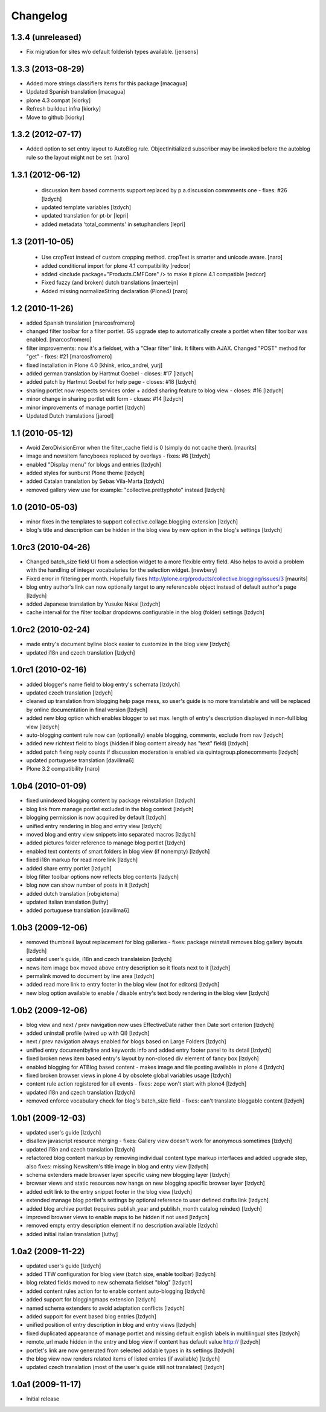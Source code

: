 Changelog
=========

1.3.4 (unreleased)
~~~~~~~~~~~~~~~~~~

- Fix migration for sites w/o default folderish types available.
  [jensens]


1.3.3 (2013-08-29)
~~~~~~~~~~~~~~~~~~

- Added more strings classifiers items for this package
  [macagua]

- Updated Spanish translation
  [macagua]

- plone 4.3 compat
  [kiorky]

- Refresh buildout infra
  [kiorky]

- Move to github
  [kiorky]


1.3.2 (2012-07-17)
~~~~~~~~~~~~~~~~~~

- Added option to set entry layout to AutoBlog rule. ObjectInitialized subscriber may be
  invoked before the autoblog rule so the layout might not be set.
  [naro]


1.3.1 (2012-06-12)
~~~~~~~~~~~~~~~~~~

 - discussion Item based comments support replaced by p.a.discussion commments one - fixes: #26
   [lzdych]

 - updated template variables [lzdych]

 - updated translation for pt-br [lepri]

 - added metadata 'total_comments' in setuphandlers [lepri]

1.3 (2011-10-05)
~~~~~~~~~~~~~~~~

 - Use cropText instead of custom cropping method. cropText is smarter and unicode aware.
   [naro]
 - added conditional import for plone 4.1 compatibility
   [redcor]

 - added <include package="Products.CMFCore" /> to make it plone 4.1 compatible
   [redcor]

 - Fixed fuzzy (and broken) dutch translations
   [maerteijn]

 - Added missing normalizeString declaration (Plone4)
   [naro]

1.2 (2010-11-26)
~~~~~~~~~~~~~~~~~~~

- added Spanish translation [marcosfromero]
- changed filter toolbar for a filter portlet. GS upgrade step to automatically create a portlet when filter
  toolbar was enabled. [marcosfromero]
- filter improvements: now it's a fieldset, with a "Clear filter" link. It filters with AJAX. Changed "POST"
  method for "get" - fixes: #21 [marcosfromero]
- fixed installation in Plone 4.0 [khink, erico_andrei, yurj]
- added german translation by Hartmut Goebel - closes: #17 [lzdych]
- added patch by Hartmut Goebel for help page - closes: #18 [lzdych]
- sharing portlet now respects services order + added sharing feature to blog view - closes: #16 [lzdych]
- minor change in sharing portlet edit form - closes: #14 [lzdych]
- minor improvements of manage portlet [lzdych]
- Updated Dutch translations [jaroel]

1.1 (2010-05-12)
~~~~~~~~~~~~~~~~~~~

- Avoid ZeroDivisionError when the filter_cache field is 0 (simply do not cache then). [maurits]
- image and newsitem fancyboxes replaced by overlays - fixes: #6 [lzdych]
- enabled "Display menu" for blogs and entries [lzdych]
- added styles for sunburst Plone theme [lzdych]
- added Catalan translation by Sebas Vila-Marta [lzdych]
- removed gallery view use for example: "collective.prettyphoto" instead [lzdych]

1.0 (2010-05-03)
~~~~~~~~~~~~~~~~~~~

- minor fixes in the templates to support collective.collage.blogging extension [lzdych]
- blog's title and description can be hidden in the blog view by new option in the blog's settings [lzdych]

1.0rc3 (2010-04-26)
~~~~~~~~~~~~~~~~~~~

- Changed batch_size field UI from a selection widget to a more flexible
  entry field.  Also helps to avoid a problem with the handling of integer
  vocabularies for the selection widget. [newbery]
- Fixed error in filtering per month.
  Hopefully fixes http://plone.org/products/collective.blogging/issues/3
  [maurits]
- blog entry author's link can now optionally target to any referencable object instead of default
  author's page [lzdych]
- added Japanese translation by Yusuke Nakai [lzdych]
- cache interval for the filter toolbar dropdowns configurable in the blog (folder) settings [lzdych]

1.0rc2 (2010-02-24)
~~~~~~~~~~~~~~~~~~~

- made entry's document byline block easier to customize in the blog view [lzdych]
- updated i18n and czech translation [lzdych]

1.0rc1 (2010-02-16)
~~~~~~~~~~~~~~~~~~~

- added blogger's name field to blog entry's schemata [lzdych]
- updated czech translation [lzdych]
- cleaned up translation from blogging help page mess, so user's guide is no more translatable and will be replaced by online documentation in final version [lzdych]
- added new blog option which enables blogger to set max. length of entry's description displayed in non-full blog view [lzdych]
- auto-blogging content rule now can (optionally) enable blogging, comments, exclude from nav [lzdych]
- added new richtext field to blogs (hidden if blog content already has "text" field) [lzdych]
- added patch fixing reply counts if discussion moderation is enabled via quintagroup.plonecomments [lzdych]
- updated portuguese translation [davilima6]
- Plone 3.2 compatibility [naro]

1.0b4 (2010-01-09)
~~~~~~~~~~~~~~~~~~

- fixed unindexed blogging content by package reinstallation [lzdych]
- blog link from manage portlet excluded in the blog context [lzdych]
- blogging permission is now acquired by default [lzdych]
- unified entry rendering in blog and entry view [lzdych]
- moved blog and entry view snippets into separated macros [lzdych]
- added pictures folder reference to manage blog portlet [lzdych]
- enabled text contents of smart folders in blog view (if nonempty) [lzdych]
- fixed i18n markup for read more link [lzdych]
- added share entry portlet [lzdych]
- blog filter toolbar options now reflects blog contents [lzdych]
- blog now can show number of posts in it [lzdych]
- added dutch translation [robgietema]
- updated italian translation [luthy]
- added portuguese translation [davilima6]

1.0b3 (2009-12-06)
~~~~~~~~~~~~~~~~~~

- removed thumbnail layout replacement for blog galleries - fixes: package reinstall removes blog gallery layouts [lzdych]
- updated user's guide, i18n and czech translateion [lzdych]
- news item image box moved above entry description so it floats next to it [lzdych]
- permalink moved to document by line area [lzdych]
- added read more link to entry footer in the blog view (not for editors) [lzdych]
- new blog option available to enable / disable entry's text body rendering in the blog view [lzdych]

1.0b2 (2009-12-06)
~~~~~~~~~~~~~~~~~~

- blog view and next / prev navigation now uses EffectiveDate rather then Date sort criterion [lzdych]
- added uninstall profile (wired up with QI) [lzdych]
- next / prev navigation always enabled for blogs based on Large Folders [lzdych]
- unified entry documentbyline and keywords info and added entry footer panel to its detail [lzdych]
- fixed broken news item based entry's layout by non-closed div element of fancy box [lzdych]
- enabled blogging for ATBlog based content - makes image and file posting available in plone 4 [lzdych]
- fixed broken browser views in plone 4 by obsolete global variables usage [lzdych]
- content rule action registered for all events - fixes: zope won't start with plone4 [lzdych]
- updated i18n and czech translation [lzdych]
- removed enforce vocabulary check for blog's batch_size field - fixes: can't translate bloggable content [lzdych]

1.0b1 (2009-12-03)
~~~~~~~~~~~~~~~~~~

- updated user's guide [lzdych]
- disallow javascript resource merging - fixes: Gallery view doesn't work for anonymous sometimes [lzdych]
- updated i18n and czech translation [lzdych]
- refactored blog content markup by removing individual content type markup interfaces and added upgrade step, also fixes: missing NewsItem's title image in blog and entry view [lzdych]
- schema extenders made browser layer specific using new blogging layer [lzdych]
- browser views and static resources now hangs on new blogging specific browser layer [lzdych]
- added edit link to the entry snippet footer in the blog view [lzdych]
- extended manage blog portlet's settings by optional reference to user defined drafts link [lzdych]
- added blog archive portlet (requires publish_year and publilsh_month catalog reindex) [lzdych]
- improved browser views to enable maps to be hidden if not used [lzdych]
- removed empty entry description element if no description available [lzdych]
- added initial italian translation [luthy]

1.0a2 (2009-11-22)
~~~~~~~~~~~~~~~~~~

- updated user's guide [lzdych]
- added TTW configuration for blog view (batch size, enable toolbar) [lzdych]
- blog related fields moved to new schemata fieldset "blog" [lzdych]
- added content rules action for to enable content auto-blogging [lzdych]
- added support for bloggingmaps extension [lzdych]
- named schema extenders to avoid adaptation conflicts [lzdych]
- added support for event based blog entries [lzdych]
- unified position of entry description in blog and entry views [lzdych]
- fixed duplicated appearance of manage portlet and missing default english labels in multilingual sites [lzdych]
- remote_url made hidden in the entry and blog view if content has default value http:// [lzdych]
- portlet's link are now generated from selected addable types in its settings [lzdych]
- the blog view now renders related items of listed entries (if available) [lzdych]
- updated czech translation (most of the user's guide still not translated) [lzdych]


1.0a1 (2009-11-17)
~~~~~~~~~~~~~~~~~~

- Initial release
